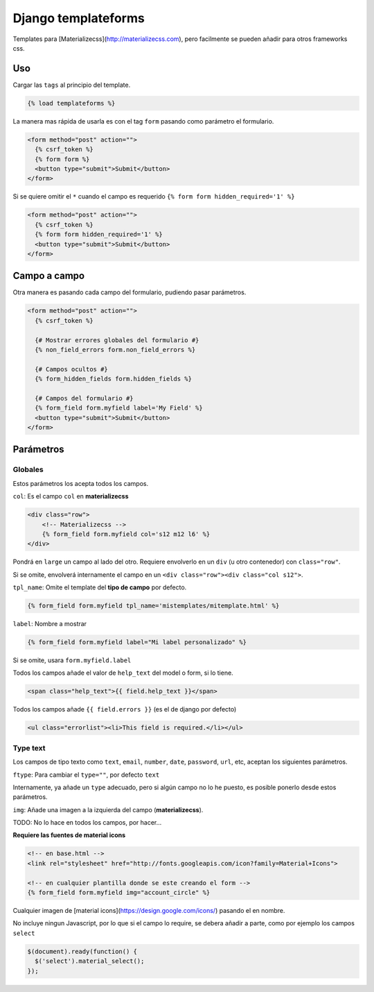 ####################
Django templateforms
####################

Templates para [Materializecss](http://materializecss.com), pero facilmente se pueden añadir para otros frameworks css.

Uso
===

Cargar las ``tags`` al principio del template.

.. code-block:: htmldjango

    {% load templateforms %}

La manera mas rápida de usarla es con el tag ``form`` pasando como parámetro el formulario.

.. code-block:: htmldjango

    <form method="post" action="">
      {% csrf_token %}
      {% form form %}
      <button type="submit">Submit</button>
    </form>

Si se quiere omitir el ``*`` cuando el campo es requerido ``{% form form hidden_required='1' %}``

.. code-block:: htmldjango

    <form method="post" action="">
      {% csrf_token %}
      {% form form hidden_required='1' %}
      <button type="submit">Submit</button>
    </form>

Campo a campo
=============

Otra manera es pasando cada campo del formulario, pudiendo pasar parámetros.

.. code-block:: htmldjango

    <form method="post" action="">
      {% csrf_token %}

      {# Mostrar errores globales del formulario #}
      {% non_field_errors form.non_field_errors %}

      {# Campos ocultos #}
      {% form_hidden_fields form.hidden_fields %}

      {# Campos del formulario #}
      {% form_field form.myfield label='My Field' %}
      <button type="submit">Submit</button>
    </form>

Parámetros
==========

Globales
********

Estos parámetros los acepta todos los campos.

``col``: Es el campo ``col`` en **materializecss**

.. code-block:: htmldjango

    <div class="row">
        <!-- Materializecss -->
        {% form_field form.myfield col='s12 m12 l6' %}
    </div>

Pondrá en ``large`` un campo al lado del otro. Requiere envolverlo en un ``div`` (u otro contenedor) con ``class="row"``.

Si se omite, envolverá internamente el campo en un ``<div class="row"><div class="col s12">``.

``tpl_name``: Omite el template del **tipo de campo** por defecto.

.. code-block:: console

    {% form_field form.myfield tpl_name='mistemplates/mitemplate.html' %}

``label``: Nombre a mostrar

.. code-block:: htmldjango

    {% form_field form.myfield label="Mi label personalizado" %}

Si se omite, usara ``form.myfield.label``

Todos los campos añade el valor de ``help_text`` del model o form, si lo tiene.

.. code-block:: htmldjango

    <span class="help_text">{{ field.help_text }}</span>

Todos los campos añade ``{{ field.errors }}`` (es el de django por defecto)

.. code-block:: htmldjango

    <ul class="errorlist"><li>This field is required.</li></ul>

Type text
*********

Los campos de tipo texto como ``text``, ``email``, ``number``, ``date``, ``password``, ``url``, etc, aceptan los siguientes parámetros.

``ftype``: Para cambiar el ``type=""``, por defecto ``text``

Internamente, ya añade un ``type`` adecuado, pero si algún campo no lo he puesto, es posible ponerlo desde estos parámetros.

``img``: Añade una imagen a la izquierda del campo (**materializecss**).

TODO: No lo hace en todos los campos, por hacer...

**Requiere las fuentes de material icons**

.. code-block:: htmldjango

    <!-- en base.html -->
    <link rel="stylesheet" href="http://fonts.googleapis.com/icon?family=Material+Icons">

    <!-- en cualquier plantilla donde se este creando el form -->
    {% form_field form.myfield img="account_circle" %}

Cualquier imagen de [material icons](https://design.google.com/icons/) pasando el en nombre.

No incluye ningun Javascript, por lo que si el campo lo require, se debera añadir a parte, como por ejemplo los campos ``select``

.. code-block:: javascript

    $(document).ready(function() {
      $('select').material_select();
    });
